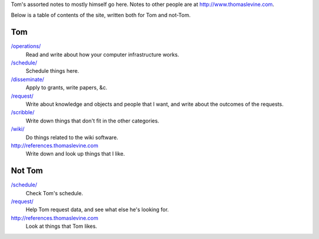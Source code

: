 Tom's assorted notes to mostly himself go here.
Notes to other people are at
http://www.thomaslevine.com.

Below is a table of contents of the site, written
both for Tom and not-Tom.

Tom
---

`/operations/ </operations/>`_
    Read and write about how your computer infrastructure works.

`/schedule/ </schedule/>`_
    Schedule things here.

`/disseminate/ </disseminate/>`_
    Apply to grants, write papers, &c.

`/request/ </request/>`_
    Write about knowledge and objects and people that I want, and write about the outcomes of the requests.

`/scribble/ </scribble/>`_
    Write down things that don't fit in the other categories.

`/wiki/ </wiki/>`_
    Do things related to the wiki software.

http://references.thomaslevine.com
    Write down and look up things that I like.

Not Tom
-------

`/schedule/ </schedule/>`_
    Check Tom's schedule.

`/request/ </request/>`_
    Help Tom request data, and see what else he's looking for.

http://references.thomaslevine.com
    Look at things that Tom likes.
